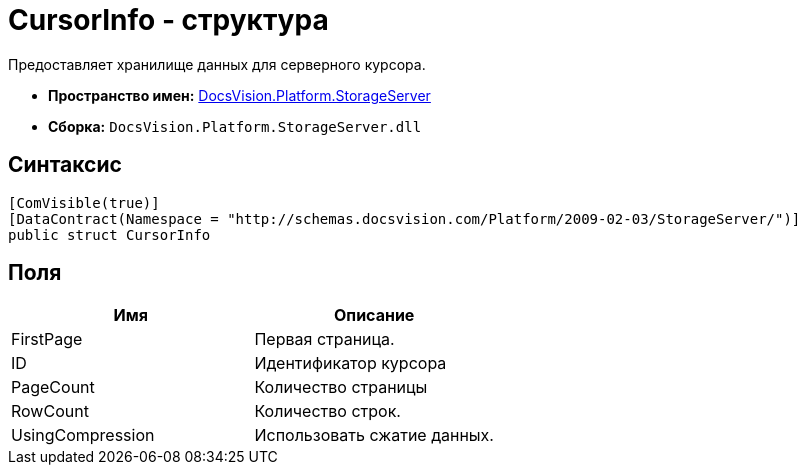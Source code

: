 = CursorInfo - структура

Предоставляет хранилище данных для серверного курсора.

* *Пространство имен:* xref:api/DocsVision/Platform/StorageServer/StorageServer_NS.adoc[DocsVision.Platform.StorageServer]
* *Сборка:* `DocsVision.Platform.StorageServer.dll`

== Синтаксис

[source,csharp]
----
[ComVisible(true)]
[DataContract(Namespace = "http://schemas.docsvision.com/Platform/2009-02-03/StorageServer/")]
public struct CursorInfo
----

== Поля

[cols=",",options="header"]
|===
|Имя |Описание
|FirstPage |Первая страница.
|ID |Идентификатор курсора
|PageCount |Количество страницы
|RowCount |Количество строк.
|UsingCompression |Использовать сжатие данных.
|===
